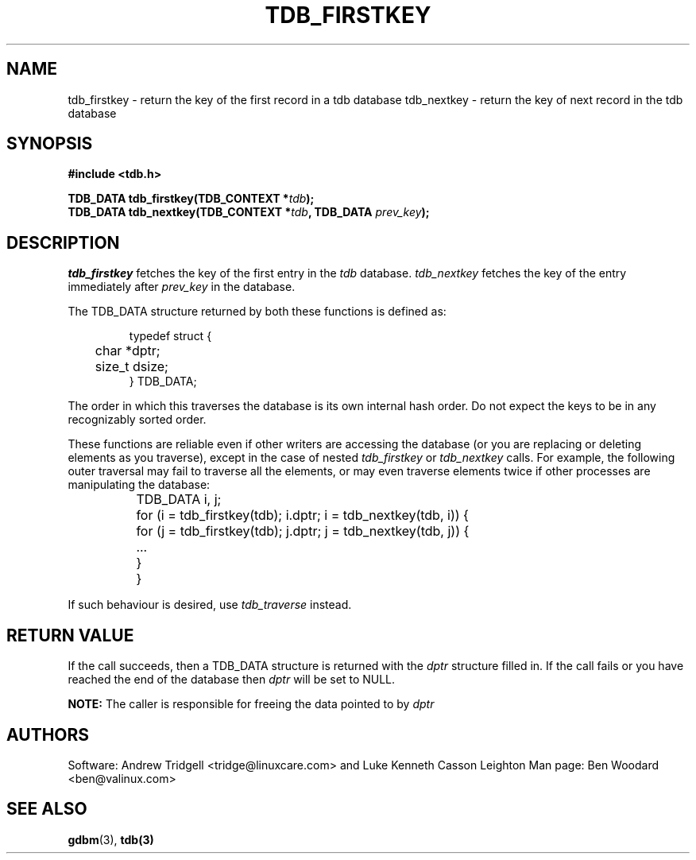 .TH TDB_FIRSTKEY 3 "Aug 16, 2000" "Samba" "Linux Programmer's Manual"
.SH NAME
tdb_firstkey - return the key of the first record in a tdb database
tdb_nextkey - return the key of next record in the tdb database
.SH SYNOPSIS
.nf
.B #include <tdb.h>
.sp
.BI "TDB_DATA tdb_firstkey(TDB_CONTEXT *" tdb ");"
.BI "TDB_DATA tdb_nextkey(TDB_CONTEXT *" tdb ", TDB_DATA " prev_key ");"
.sp
.SH DESCRIPTION
.I tdb_firstkey
fetches the key of the first entry in the
.I tdb
database.
.I tdb_nextkey
fetches the key of the entry immediately after
.I prev_key
in the database.
.sp
The TDB_DATA structure returned by both these functions is defined as:
.PP
.RS
.nf
typedef struct {
	char *dptr;
	size_t dsize;
} TDB_DATA;
.fi
.RE
.PP
.sp
The order in which this traverses the database is its own internal
hash order. Do not expect the keys to be in any recognizably sorted
order.
.sp
These functions are reliable even if other writers are accessing the
database (or you are replacing or deleting elements as you traverse),
except in the case of nested
.I tdb_firstkey
or
.I tdb_nextkey
calls.  For example, the following outer traversal may fail to
traverse all the elements, or may even traverse elements twice if
other processes are manipulating the database:
.PP
.RS
.nf
	TDB_DATA i, j;

	for (i = tdb_firstkey(tdb); i.dptr; i = tdb_nextkey(tdb, i)) {
		for (j = tdb_firstkey(tdb); j.dptr; j = tdb_nextkey(tdb, j)) {
		...
		}
	}
.fi
.RE
.PP
If such behaviour is desired, use
.I tdb_traverse
instead.
.sp
.SH "RETURN VALUE"
If the call succeeds, then a TDB_DATA structure is returned with the
.I dptr
structure filled in. If the call fails or you have reached the end of
the database then
.I dptr
will be set to NULL.
.sp
.B NOTE:
The caller is responsible for freeing the data pointed to by
.I dptr
.
.SH AUTHORS
Software: Andrew Tridgell <tridge@linuxcare.com> and
Luke Kenneth Casson Leighton
Man page: Ben Woodard <ben@valinux.com>
.SH "SEE ALSO"
.BR gdbm (3),
.BR tdb(3)
